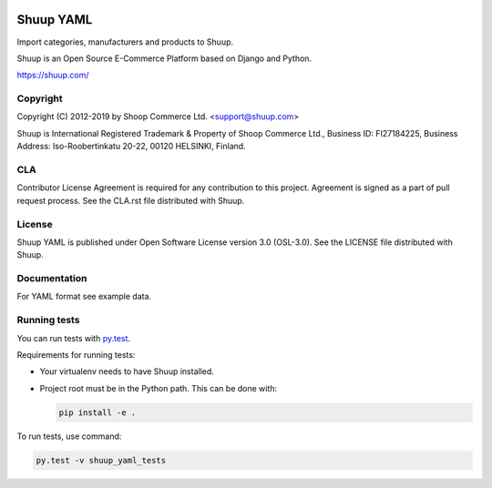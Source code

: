 .. image:: https://travis-ci.org/shuup/shuup-yaml.svg?branch=master
    :target: https://travis-ci.org/shuup/shuup-yaml§
.. image:: https://codecov.io/gh/shuup/shuup-yaml/branch/master/graph/badge.svg
  :target: https://codecov.io/gh/shuup/shuup-yaml


Shuup YAML
==========

Import categories, manufacturers and products to Shuup.

Shuup is an Open Source E-Commerce Platform based on Django and Python.

https://shuup.com/

Copyright
---------

Copyright (C) 2012-2019 by Shoop Commerce Ltd. <support@shuup.com>

Shuup is International Registered Trademark & Property of Shoop Commerce Ltd.,
Business ID: FI27184225,
Business Address: Iso-Roobertinkatu 20-22, 00120 HELSINKI, Finland.

CLA
---

Contributor License Agreement is required for any contribution to this
project.  Agreement is signed as a part of pull request process.  See
the CLA.rst file distributed with Shuup.

License
-------

Shuup YAML is published under Open Software License version 3.0 (OSL-3.0).
See the LICENSE file distributed with Shuup.

Documentation
-------------

For YAML format see example data.

Running tests
-------------

You can run tests with `py.test <http://pytest.org/>`_.

Requirements for running tests:

* Your virtualenv needs to have Shuup installed.

* Project root must be in the Python path.  This can be done with:

  .. code:: sh

     pip install -e .

To run tests, use command:

.. code:: sh

   py.test -v shuup_yaml_tests
